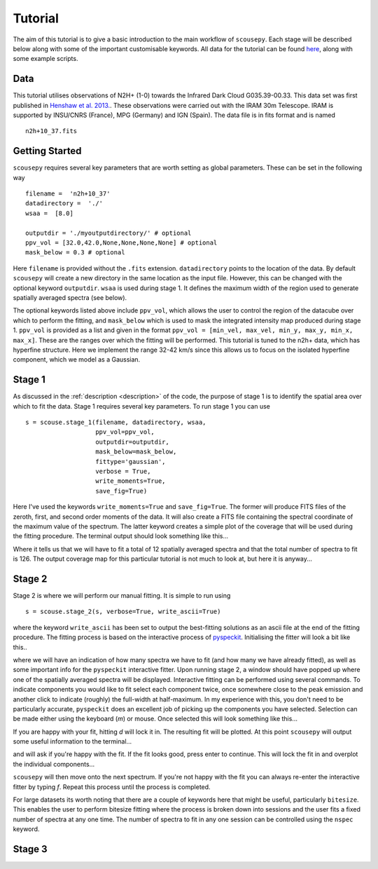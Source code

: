 .. _tutorial:

********
Tutorial
********

The aim of this tutorial is to give a basic introduction to the main workflow of
``scousepy``. Each stage will be described below along with some of the
important customisable keywords. All data for the tutorial can be found `here
<https://github.com/jdhenshaw/scousepy_tutorials>`_, along with some example
scripts.

Data
~~~~

This tutorial utilises observations of N2H+ (1-0) towards the Infrared Dark
Cloud G035.39-00.33. This data set was first published in `Henshaw et al. 2013.
<http://adsabs.harvard.edu/abs/2013MNRAS.428.3425H>`_.
These observations were carried out with the IRAM 30m Telescope. IRAM is
supported by INSU/CNRS (France), MPG (Germany) and IGN (Spain). The data file
is in fits format and is named ::

  n2h+10_37.fits

Getting Started
~~~~~~~~~~~~~~~

``scousepy`` requires several key parameters that are worth setting as global
parameters. These can be set in the following way ::

  filename =  'n2h+10_37'
  datadirectory =  './'
  wsaa =  [8.0]

  outputdir = './myoutputdirectory/' # optional
  ppv_vol = [32.0,42.0,None,None,None,None] # optional
  mask_below = 0.3 # optional

Here ``filename`` is provided without the ``.fits`` extension. ``datadirectory``
points to the location of the data. By default ``scousepy`` will create a new
directory in the same location as the input file. However, this can be changed
with the optional keyword ``outputdir``. ``wsaa`` is used during stage 1. It
defines the maximum width of the region used to generate spatially averaged
spectra (see below).

The optional keywords listed above include ``ppv_vol``, which allows the user to
control the region of the datacube over which to perform the fitting, and
``mask_below`` which is used to mask the integrated intensity map produced
during stage 1. ``ppv_vol`` is provided as a list and given in the format
``ppv_vol = [min_vel, max_vel, min_y, max_y, min_x, max_x]``.
These are the ranges over which the fitting will be performed. This tutorial
is tuned to the n2h+ data, which has hyperfine structure. Here we implement the
range 32-42 km/s since this allows us to focus on the isolated hyperfine
component, which we model as a Gaussian.

Stage 1
~~~~~~~

As discussed in the :ref:`description <description>` of the code, the purpose
of stage 1 is to identify the spatial area over which to fit the data. Stage 1
requires several key parameters. To run stage 1 you can use ::

  s = scouse.stage_1(filename, datadirectory, wsaa,
                     ppv_vol=ppv_vol,
                     outputdir=outputdir,
                     mask_below=mask_below,
                     fittype='gaussian',
                     verbose = True,
                     write_moments=True,
                     save_fig=True)

Here I've used the keywords ``write_moments=True`` and ``save_fig=True``. The
former will produce FITS files of the zeroth, first, and second order moments of
the data. It will also create a FITS file containing the spectral coordinate of
the maximum value of the spectrum. The latter keyword creates a simple plot of
the coverage that will be used during the fitting procedure. The terminal output
should look something like this...

.. image:: ./stage1.png
  :align: center
  :width: 900

Where it tells us that we will have to fit a total of 12 spatially averaged
spectra and that the total number of spectra to fit is 126. The output coverage
map for this particular tutorial is not much to look at, but here it is anyway...

.. image:: ./n2h+10_37_coverage.png
  :align: center
  :width: 300

Stage 2
~~~~~~~

Stage 2 is where we will perform our manual fitting. It is simple to run using ::

  s = scouse.stage_2(s, verbose=True, write_ascii=True)

where the keyword ``write_ascii`` has been set to output the best-fitting
solutions as an ascii file at the end of the fitting procedure. The fitting
process is based on the interactive process of `pyspeckit
<https://github.com/pyspeckit/pyspeckit>`_. Initialising the fitter will look
a bit like this..

.. image:: ./stage2_1.png
  :align: center
  :width: 900

where we will have an indication of how many spectra we have to fit (and how
many we have already fitted), as well as some important info for the ``pyspeckit``
interactive fitter. Upon running stage 2, a window should have popped up where
one of the spatially averaged spectra will be displayed. Interactive fitting
can be performed using several commands. To indicate components you would like
to fit select each component twice, once somewhere close to the peak emission
and another click to indicate (roughly) the full-width at half-maximum. In my
experience with this, you don't need to be particularly accurate, ``pyspeckit``
does an excellent job of picking up the components you have selected. Selection
can be made either using the keyboard (`m`) or mouse. Once selected this will
look something like this...

.. image:: ./stage2_2.png
  :align: center
  :width: 400

If you are happy with your fit, hitting `d` will lock it in. The resulting
fit will be plotted. At this point ``scousepy`` will output some useful information
to the terminal...

.. image:: ./stage2_3.png
  :align: center
  :width: 900

and will ask if you're happy with the fit. If the fit looks good, press enter
to continue. This will lock the fit in and overplot the individual components...

.. image:: ./stage2_4.png
  :align: center
  :width: 400

``scousepy`` will then move onto the next spectrum. If you're not happy with the
fit you can always re-enter the interactive fitter by typing `f`. Repeat this
process until the process is completed.

For large datasets its worth noting that there are a couple of keywords here
that might be useful, particularly ``bitesize``. This enables the user to
perform bitesize fitting where the process is broken down into sessions and the
user fits a fixed number of spectra at any one time. The number of spectra to
fit in any one session can be controlled using the ``nspec`` keyword.

Stage 3
~~~~~~~

